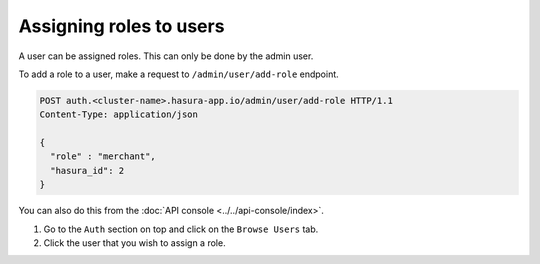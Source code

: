 Assigning roles to users
==========================

A user can be assigned roles. This can only be done by the admin user.

To add a role to a user, make a request to ``/admin/user/add-role``
endpoint.

.. code-block:: http

   POST auth.<cluster-name>.hasura-app.io/admin/user/add-role HTTP/1.1
   Content-Type: application/json

   {
     "role" : "merchant",
     "hasura_id": 2
   }

You can also do this from the :doc:`API console <../../api-console/index>`.

1. Go to the ``Auth`` section on top and click on the ``Browse Users`` tab.

2. Click the user that you wish to assign a role.

.. image:: ../../../img/auth/console-assign-role.png
